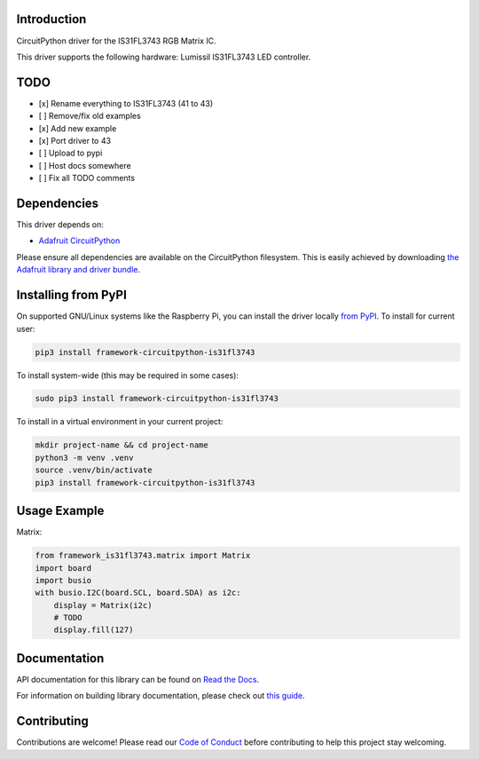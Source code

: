 Introduction
============

.. image:: https://readthedocs.org/projects/adafruit-circuitpython-is31fl3743/badge/?version=latest
    :target: https://docs.circuitpython.org/projects/framework_is31fl3743/en/latest/
    :alt: Documentation Status

.. image:: https://github.com/FrameworkComputer/CircuitPython_IS31FL3743/workflows/Build%20CI/badge.svg
    :target: https://github.com/FrameworkComputer/CircuitPython_IS31FL3743/actions/
    :alt: Build Status

.. image:: https://img.shields.io/badge/code%20style-black-000000.svg
    :target: https://github.com/psf/black
    :alt: Code Style: Black

CircuitPython driver for the IS31FL3743 RGB Matrix IC.

This driver supports the following hardware: Lumissil IS31FL3743 LED controller.

TODO
====

- [x] Rename everything to IS31FL3743 (41 to 43)
- [ ] Remove/fix old examples
- [x] Add new example
- [x] Port driver to 43
- [ ] Upload to pypi
- [ ] Host docs somewhere
- [ ] Fix all TODO comments


Dependencies
=============
This driver depends on:

* `Adafruit CircuitPython <https://github.com/adafruit/circuitpython>`_

Please ensure all dependencies are available on the CircuitPython filesystem.
This is easily achieved by downloading
`the Adafruit library and driver bundle <https://github.com/adafruit/Adafruit_CircuitPython_Bundle>`_.

Installing from PyPI
====================

On supported GNU/Linux systems like the Raspberry Pi, you can install the driver locally `from
PyPI <https://pypi.org/project/adafruit-circuitpython-is31fl3743/>`_. To install for current user:

.. code-block:: shell

    pip3 install framework-circuitpython-is31fl3743

To install system-wide (this may be required in some cases):

.. code-block:: shell

    sudo pip3 install framework-circuitpython-is31fl3743

To install in a virtual environment in your current project:

.. code-block:: shell

    mkdir project-name && cd project-name
    python3 -m venv .venv
    source .venv/bin/activate
    pip3 install framework-circuitpython-is31fl3743

Usage Example
=============

Matrix:

.. code:: python

    from framework_is31fl3743.matrix import Matrix
    import board
    import busio
    with busio.I2C(board.SCL, board.SDA) as i2c:
        display = Matrix(i2c)
        # TODO
        display.fill(127)


Documentation
=============

API documentation for this library can be found on `Read the Docs <https://docs.circuitpython.org/projects/is31fl3743/en/latest/>`_.

For information on building library documentation, please check out `this guide <https://learn.adafruit.com/creating-and-sharing-a-circuitpython-library/sharing-our-docs-on-readthedocs#sphinx-5-1>`_.

Contributing
============

Contributions are welcome! Please read our `Code of Conduct
<https://github.com/FrameworkComputer/CircuitPython_is31fl3743/blob/main/CODE_OF_CONDUCT.md>`_
before contributing to help this project stay welcoming.
